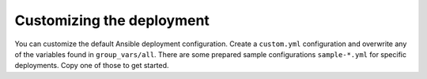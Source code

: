 Customizing the deployment
==========================

.. contents::
    :local:
    :depth: 2

You can customize the default Ansible deployment configuration.
Create a ``custom.yml`` configuration and overwrite any of the variables found in ``group_vars/all``.
There are some prepared sample configurations ``sample-*.yml`` for specific deployments.
Copy one of those to get started.
